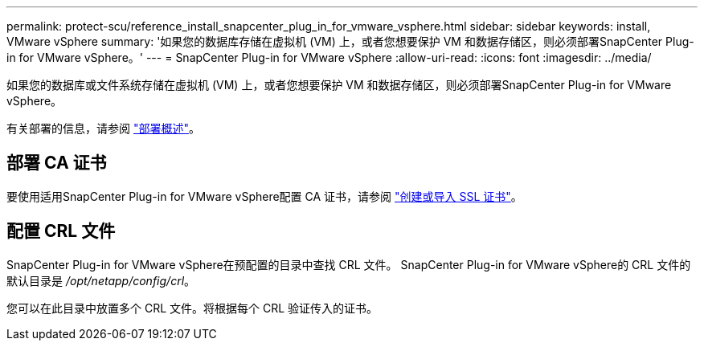 ---
permalink: protect-scu/reference_install_snapcenter_plug_in_for_vmware_vsphere.html 
sidebar: sidebar 
keywords: install, VMware vSphere 
summary: '如果您的数据库存储在虚拟机 (VM) 上，或者您想要保护 VM 和数据存储区，则必须部署SnapCenter Plug-in for VMware vSphere。' 
---
= SnapCenter Plug-in for VMware vSphere
:allow-uri-read: 
:icons: font
:imagesdir: ../media/


[role="lead"]
如果您的数据库或文件系统存储在虚拟机 (VM) 上，或者您想要保护 VM 和数据存储区，则必须部署SnapCenter Plug-in for VMware vSphere。

有关部署的信息，请参阅 https://docs.netapp.com/us-en/sc-plugin-vmware-vsphere/scpivs44_get_started_overview.html["部署概述"^]。



== 部署 CA 证书

要使用适用SnapCenter Plug-in for VMware vSphere配置 CA 证书，请参阅 https://kb.netapp.com/Advice_and_Troubleshooting/Data_Protection_and_Security/SnapCenter/How_to_create_and_or_import_an_SSL_certificate_to_SnapCenter_Plug-in_for_VMware_vSphere_(SCV)["创建或导入 SSL 证书"^]。



== 配置 CRL 文件

SnapCenter Plug-in for VMware vSphere在预配置的目录中查找 CRL 文件。  SnapCenter Plug-in for VMware vSphere的 CRL 文件的默认目录是 _/opt/netapp/config/crl_。

您可以在此目录中放置多个 CRL 文件。将根据每个 CRL 验证传入的证书。
